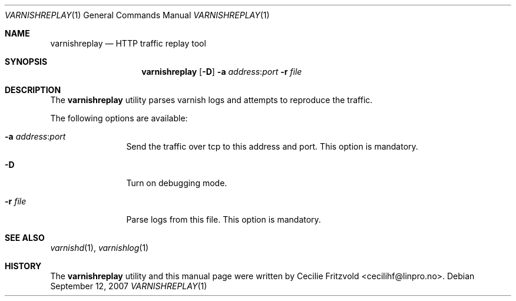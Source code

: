 .\"-
.\" Copyright (c) 2007-2009 Linpro AS
.\" All rights reserved.
.\"
.\" Author: Cecilie Fritzvold <cecilihf@linpro.no>
.\"
.\" Redistribution and use in source and binary forms, with or without
.\" modification, are permitted provided that the following conditions
.\" are met:
.\" 1. Redistributions of source code must retain the above copyright
.\"    notice, this list of conditions and the following disclaimer.
.\" 2. Redistributions in binary form must reproduce the above copyright
.\"    notice, this list of conditions and the following disclaimer in the
.\"    documentation and/or other materials provided with the distribution.
.\"
.\" THIS SOFTWARE IS PROVIDED BY THE AUTHOR AND CONTRIBUTORS ``AS IS'' AND
.\" ANY EXPRESS OR IMPLIED WARRANTIES, INCLUDING, BUT NOT LIMITED TO, THE
.\" IMPLIED WARRANTIES OF MERCHANTABILITY AND FITNESS FOR A PARTICULAR PURPOSE
.\" ARE DISCLAIMED.  IN NO EVENT SHALL AUTHOR OR CONTRIBUTORS BE LIABLE
.\" FOR ANY DIRECT, INDIRECT, INCIDENTAL, SPECIAL, EXEMPLARY, OR CONSEQUENTIAL
.\" DAMAGES (INCLUDING, BUT NOT LIMITED TO, PROCUREMENT OF SUBSTITUTE GOODS
.\" OR SERVICES; LOSS OF USE, DATA, OR PROFITS; OR BUSINESS INTERRUPTION)
.\" HOWEVER CAUSED AND ON ANY THEORY OF LIABILITY, WHETHER IN CONTRACT, STRICT
.\" LIABILITY, OR TORT (INCLUDING NEGLIGENCE OR OTHERWISE) ARISING IN ANY WAY
.\" OUT OF THE USE OF THIS SOFTWARE, EVEN IF ADVISED OF THE POSSIBILITY OF
.\" SUCH DAMAGE.
.\"
.\" $Id$
.\"
.Dd September 12, 2007
.Dt VARNISHREPLAY 1
.Os
.Sh NAME
.Nm varnishreplay
.Nd HTTP traffic replay tool
.Sh SYNOPSIS
.Nm
.Op Fl D
.Fl a Ar address Ns : Ns Ar port
.Fl r Ar file
.Sh DESCRIPTION
The
.Nm
utility parses varnish logs and attempts to reproduce the traffic.
.Pp
The following options are available:
.Bl -tag -width Fl
.It Fl a Ar address Ns : Ns Ar port
Send the traffic over tcp to this address and port.
This option is mandatory.
.It Fl D
Turn on debugging mode.
.It Fl r Ar file
Parse logs from this file.
This option is mandatory.
.El
.Sh SEE ALSO
.Xr varnishd 1 ,
.Xr varnishlog 1
.Sh HISTORY
The
.Nm
utility and this manual page were written by
.An Cecilie Fritzvold Aq cecilihf@linpro.no .
